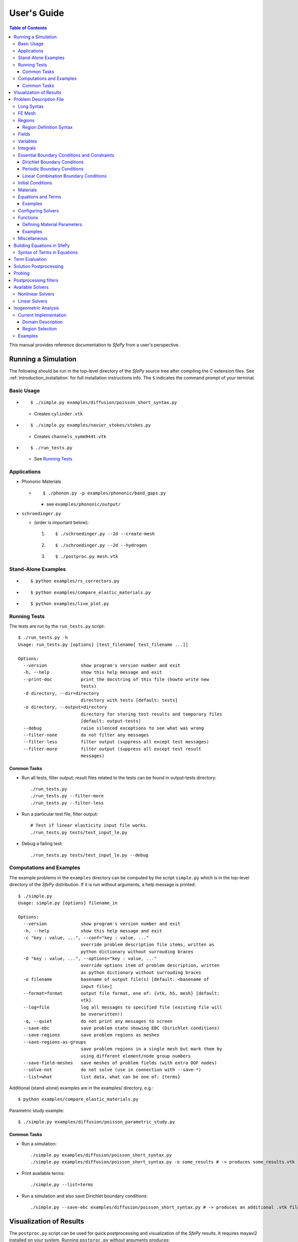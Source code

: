 User's Guide
============

.. contents:: Table of Contents
   :local:
   :backlinks: top

This manual provides reference documentation to *SfePy* from a user's
perspective.

Running a Simulation
--------------------

The following should be run in the top-level directory of the *SfePy* source
tree after compiling the C extension files. See
:ref:`introduction_installation` for full installation instructions info. The
``$`` indicates the command prompt of your terminal.

Basic Usage
^^^^^^^^^^^

* ::

    $ ./simple.py examples/diffusion/poisson_short_syntax.py

  * Creates ``cylinder.vtk``

* ::

    $ ./simple.py examples/navier_stokes/stokes.py

  * Creates ``channels_symm944t.vtk``

* ::

    $ ./run_tests.py

  * See `Running Tests`_

Applications
^^^^^^^^^^^^

* Phononic Materials

  * ::

      $ ./phonon.py -p examples/phononic/band_gaps.py

    * see ``examples/phononic/output/``

* ``schroedinger.py``

  * (order is important below):

    1. ::

        $ ./schroedinger.py --2d --create-mesh

    2. ::

        $ ./schroedinger.py --2d --hydrogen

    3. ::

        $ ./postproc.py mesh.vtk

Stand-Alone Examples
^^^^^^^^^^^^^^^^^^^^

* ::

    $ python examples/rs_correctors.py

* ::

    $ python examples/compare_elastic_materials.py

* ::

    $ python examples/live_plot.py

Running Tests
^^^^^^^^^^^^^

The tests are run by the ``run_tests.py`` script::

    $ ./run_tests.py -h
    Usage: run_tests.py [options] [test_filename[ test_filename ...]]

    Options:
      --version             show program's version number and exit
      -h, --help            show this help message and exit
      --print-doc           print the docstring of this file (howto write new
                            tests)
      -d directory, --dir=directory
                            directory with tests [default: tests]
      -o directory, --output=directory
                            directory for storing test results and temporary files
                            [default: output-tests]
      --debug               raise silenced exceptions to see what was wrong
      --filter-none         do not filter any messages
      --filter-less         filter output (suppress all except test messages)
      --filter-more         filter output (suppress all except test result
                            messages)

Common Tasks
""""""""""""

* Run all tests, filter output; result files related to the tests can be found
  in output-tests directory::

    ./run_tests.py
    ./run_tests.py --filter-more
    ./run_tests.py --filter-less

* Run a particular test file, filter output::

    # Test if linear elasticity input file works.
    ./run_tests.py tests/test_input_le.py

* Debug a failing test::

    ./run_tests.py tests/test_input_le.py --debug

Computations and Examples
^^^^^^^^^^^^^^^^^^^^^^^^^

The example problems in the ``examples`` directory can be computed by the script
``simple.py`` which is in the top-level directory of the *SfePy* distribution.
If it is run without arguments, a help message is printed::

    $ ./simple.py
    Usage: simple.py [options] filename_in

    Options:
      --version             show program's version number and exit
      -h, --help            show this help message and exit
      -c "key : value, ...", --conf="key : value, ..."
                            override problem description file items, written as
                            python dictionary without surrouding braces
      -O "key : value, ...", --options="key : value, ..."
                            override options item of problem description, written
                            as python dictionary without surrouding braces
      -o filename           basename of output file(s) [default: <basename of
                            input file>]
      --format=format       output file format, one of: {vtk, h5, mesh} [default:
                            vtk]
      --log=file            log all messages to specified file (existing file will
                            be overwritten!)
      -q, --quiet           do not print any messages to screen
      --save-ebc            save problem state showing EBC (Dirichlet conditions)
      --save-regions        save problem regions as meshes
      --save-regions-as-groups
                            save problem regions in a single mesh but mark them by
                            using different element/node group numbers
      --save-field-meshes   save meshes of problem fields (with extra DOF nodes)
      --solve-not           do not solve (use in connection with --save-*)
      --list=what           list data, what can be one of: {terms}

Additional (stand-alone) examples are in the examples/ directory, e.g.::

    $ python examples/compare_elastic_materials.py

Parametric study example::

    $ ./simple.py examples/diffusion/poisson_parametric_study.py

Common Tasks
""""""""""""

* Run a simulation::

    ./simple.py examples/diffusion/poisson_short_syntax.py
    ./simple.py examples/diffusion/poisson_short_syntax.py -o some_results # -> produces some_results.vtk

* Print available terms::

    ./simple.py --list=terms

* Run a simulation and also save Dirichlet boundary conditions::

    ./simple.py --save-ebc examples/diffusion/poisson_short_syntax.py # -> produces an additional .vtk file with BC visualization

Visualization of Results
------------------------

The ``postproc.py`` script can be used for quick postprocessing and
visualization of the *SfePy* results. It requires mayavi2 installed on your
system. Running ``postproc.py`` without arguments produces::

    $ ./postproc.py
    Usage: postproc.py [options] filename

    This is a script for quick Mayavi-based visualizations of finite element
    computations results.

    Examples
    --------
      The examples assume that run_tests.py has been run successfully and the
      resulting data files are present.

      - view data in output-tests/test_navier_stokes.vtk

        $ python postproc.py output-tests/test_navier_stokes.vtk
        $ python postproc.py output-tests/test_navier_stokes.vtk --3d

      - create animation (forces offscreen rendering) from
        output-tests/test_time_poisson.*.vtk

        $ python postproc.py output-tests/test_time_poisson.*.vtk -a mov

      - create animation (forces offscreen rendering) from
        output-tests/test_hyperelastic.*.vtk

        The range specification for the displacements 'u' is required, as
        output-tests/test_hyperelastic.00.vtk contains only zero
        displacements which leads to invisible glyph size.

        $ python postproc.py output-tests/test_hyperelastic.*.vtk                          --ranges=u,0,0.02 -a mov

      - same as above, but slower frame rate

        $ python postproc.py output-tests/test_hyperelastic.*.vtk                          --ranges=u,0,0.02 -a mov --ffmpeg-options="-r 2 -sameq"



    Options:
      --version             show program's version number and exit
      -h, --help            show this help message and exit
      -l, --list-ranges     do not plot, only list names and ranges of all data
      -n, --no-show         do not call mlab.show()
      --no-offscreen        force no offscreen rendering for --no-show
      --3d                  3d plot mode
      --view=angle,angle[,distance[,focal_point]]
                            camera azimuth, elevation angles, and optionally also
                            distance and focal point coordinates (without []) as
                            in `mlab.view()` [default: if --3d is True: "45,45",
                            else: "0,0"]
      --roll=angle          camera roll angle [default: 0.0]
      --fgcolor=R,G,B       foreground color, that is the color of all text
                            annotation labels (axes, orientation axes, scalar bar
                            labels) [default: 0.0,0.0,0.0]
      --bgcolor=R,G,B       background color [default: 1.0,1.0,1.0]
      --layout=layout       layout for multi-field plots, one of: rowcol, colrow,
                            row, col [default: rowcol]
      --scalar-mode=mode    mode for plotting scalars with --3d, one of:
                            cut_plane, iso_surface, both [default: iso_surface]
      --vector-mode=mode    mode for plotting vectors, one of: arrows, norm,
                            arrows_norm, warp_norm [default: arrows_norm]
      -s scale, --scale-glyphs=scale
                            relative scaling of glyphs (vector field
                            visualization) [default: 0.05]
      --clamping            glyph clamping mode
      --ranges=name1,min1,max1:name2,min2,max2:...
                            force data ranges [default: automatic from data]
      -b, --scalar-bar      show scalar bar for each data
      --wireframe           show wireframe of mesh surface for each data
      --opacity=opacity     global surface and wireframe opacity in [0.0, 1.0]
                            [default: 1.0]
      --rel-text-width=width
                            relative text annotation width [default: 0.02]
      -w, --watch           watch the results file for changes (single file mode
                            only)
      -o filename, --output=filename
                            view image file name [default: 'view.png']
      --output-dir=directory
                            output directory for saving view images; ignored when
                            -o option is given, as the directory part of the
                            filename is taken instead [default: '.']
      -a <ffmpeg-supported format>, --animation=<ffmpeg-supported format>
                            if set to a ffmpeg-supported format (e.g. mov, avi,
                            mpg), ffmpeg is installed and results of multiple time
                            steps are given, an animation is created in the same
                            directory as the view images
      --ffmpeg-options="<ffmpeg options>"
                            ffmpeg animation encoding options (enclose in "")
                            [default: -r 10 -sameq]
      -r resolution, --resolution=resolution
                            image resolution in NxN format [default: shorter axis:
                            600; depends on layout: for rowcol it is 800x600]
      --all                 draw all data (normally, node_groups and mat_id are
                            omitted)
      --only-names=list of names
                            draw only named data
      --group-names=name1,...,nameN:...
                            superimpose plots of data in each group
      --subdomains=mat_id_name,threshold_limits,single_color
                            superimpose surfaces of subdomains over each data;
                            example value: mat_id,0,None,True
      --step=step           set the time step [default: 0]
      --anti-aliasing=value
                            value of anti-aliasing [default: mayavi2 default]
      -d 'var_name0,function_name0,par0=val0,par1=val1,...:var_name1,...', --domain-specific='var_name0,function_name0,par0=val0,par1=val1,...:var_name1,...'
                            domain specific drawing functions and configurations

As a simple example, try::

    $ ./simple.py examples/diffusion/poisson_short_syntax.py
    $ ./postproc.py cylinder.vtk

The following window should display:

.. image:: images/postproc_simple.png

The ``-l`` switch lists information contained in a results file, e.g.::

    $ ./postproc.py -l cylinder.vtk
    sfepy: 0: cylinder.vtk
    point scalars
      "node_groups" (354,) range: 0 0 l2_norm_range: 0.0 0.0
        "t" (354,) range: -2.0 2.0 l2_norm_range: 0.0106091 2.0
        cell scalars
          "mat_id" (1348,) range: 6 6 l2_norm_range: 6.0 6.0

.. _sec-problem-description-file:

Problem Description File
------------------------

Here we discuss the basic items that users have to specify in their input
files. For complete examples, see the problem description files in the
``examples/`` directory of SfePy.


Long Syntax
^^^^^^^^^^^

Besides the *short syntax* described below there is (due to history)
also a *long syntax* which is explained in
:doc:`problem_desc_file_long`. The short and long syntax can be mixed
together in one description file.

FE Mesh
^^^^^^^

A FE mesh defining a domain geometry can be stored in several formats:

* legacy VTK (``.vtk``)
* custom HDF5 file (``.h5``)
* medit mesh file (``.mesh``)
* tetgen mesh files (``.node``, ``.ele``)
* comsol text mesh file (``.txt``)
* abaqus text mesh file (``.inp``)
* avs-ucd text mesh file (``.inp``)
* hypermesh text mesh file (``.hmascii``)
* hermes3d mesh file (``.mesh3d``)
* nastran text mesh file (``.bdf``)
* gambit neutral text mesh file (``.neu``)
* salome/pythonocc med binary mesh file (``.med``)

**Example**::

    filename_mesh = 'meshes/3d/cylinder.vtk'

The VTK and HDF5 formats can be used for storing the results. The format
can be selected in options, see :ref:`miscellaneous_options`.

The following geometry elements are supported:

.. image:: images/elements.png

Regions
^^^^^^^

Regions serve to select a certain part of the computational domain using
topological entities of the FE mesh. They are used to define the boundary
conditions, the domains of terms and materials etc.

Let us denote D the maximal dimension of topological entities. For volume
meshes it is also the dimension of space the domain is embedded in. Then the
following topological entities can be defined on the mesh (notation follows
[Logg2012]_):

.. [Logg2012] A. Logg: Efficient Representation of Computational Meshes. 2012

.. csv-table::
   :header: topological entity, dimension, co-dimension
   :widths: 15, 15, 15

   vertex, 0, D
   edge, 1, D - 1
   face, 2, D - 2
   facet, D - 1, 1
   cell, D, 0

If D = 2, faces are not defined and facets are edges. If D = 3, facets are
faces.

Following the above definitions, a region can be of different `kind`:

- ``cell``, ``facet``, ``face``, ``edge``, ``vertex`` - entities of higher
  dimension are not included.
- ``cell_only``, ``facet_only``, ``face_only``, ``edge_only``,
  ``vertex_only`` - only the specified entities are included, other entities
  are empty sets, so that set-like operators still work, see below.
- The ``cell`` kind is the most general and should be used with volume
  terms. It is also the default if the kind is not specified in region
  definition.
- The ``facet`` kind (same as ``edge`` in 2D and ``face`` in 3D) is to be used
  with boundary (surface integral) terms.
- The ``vertex`` (same as ``vertex_only``) kind can be used with point-wise
  defined terms (e.g. point loads).

The kinds allow a clear distinction between regions of different purpose
(volume integration domains, surface domains, etc.) and could be uses to lower
memory usage.

A region definition involves `topological entity selections` combined with
`set-like operators`. The set-like operators can result in intermediate regions
that have the ``cell`` kind. The desired kind is set to the final region,
removing unneeded entities. Most entity selectors are defined in terms of
vertices and cells - the other entities are computed as needed.

.. list-table::
   :widths: 50, 50
   :header-rows: 1

   * - topological entity selection
     - explanation
   * - ``all``
     - all entities of the mesh
   * - ``vertices of surface``
     - surface of the mesh
   * - ``vertices of group <integer>``
     - vertices of given group
   * - ``vertices of set <str>``
     - vertices of a given named vertex set [#f1]_
   * - ``vertices in <expr>``
     - vertices given by an expression [#f2]_
   * - ``vertices by <function>``
     - vertices given by a function of coordinates [#f3]_
   * - ``vertex <id>[, <id>, ...]``
     - vertices given by their ids
   * - ``vertex in r.<name of another region>``
     - any single vertex in the given region
   * - ``cells of group <integer>``
     - cells of given group
   * - ``cells by <efunction>``
     - cells given by a function of coordinates [#f4]_
   * - ``cell <id>[, <id>, ...]``,
     - cells given by their ids (assumes cell group 0)
   * - ``cell (<ig>, <id>)[, (<ig>, <id>), ...]``
     - cells given by their (group, id) pairs
   * - ``copy r.<name of another region>``
     - a copy of the given region
   * - ``r.<name of another region>``
     - a reference to the given region

.. rubric:: topological entity selection footnotes

.. [#f1] Only if mesh format supports reading boundary condition vertices as
   vertex sets.
.. [#f2] ``<expr>`` is a logical expression like ``(y <= 0.1) & (x < 0.2)``. In
   2D use ``x``, ``y``, in 3D use ``x``, ``y`` and ``z``. ``&`` stands for
   logical and, ``|`` stands for logical or.
.. [#f3] ``<function>`` is a function with signature ``fun(coors,
         domain=None)``, where ``coors`` are coordinates of mesh vertices.
.. [#f4] ``<efunction>`` is a function with signature ``fun(coors,
         domain=None)``, where ``coors`` are coordinates of mesh cell
         centroids.

.. csv-table::
   :header: set-like operator, explanation
   :widths: 20, 20

   ``+v``, vertex union
   ``+e``, edge union
   ``+f``, face union
   ``+s``, facet union
   ``+c``, cell union
   ``-v``, vertex difference
   ``-e``, edge difference
   ``-f``, face difference
   ``-s``, facet difference
   ``-c``, cell difference
   ``*v``, vertex intersection
   ``*e``, edge intersection
   ``*f``, face intersection
   ``*s``, facet intersection
   ``*c``, cell intersection

Region Definition Syntax
""""""""""""""""""""""""

Regions are defined by the following Python dictionary::

        regions = {
            <name> : (<selection>, [<kind>], [<parent>]),
        }

or::

        regions = {
            <name> : <selection>,
        }

**Example definitions**::

      regions = {
          'Omega' : 'all',
          'Right' : ('vertices in (x > 0.99)', 'facet'),
          'Gamma1' : ("""(cells of group 1 *v cells of group 2)
                         +v r.Right""", 'facet', 'Omega'),
      }

.. _User's Guide-Fields:

Fields
^^^^^^

Fields correspond to FE spaces::

          fields = {
              <name> : (<data_type>, <shape>, <region_name>, <approx_order>)
          }

where
  * <data_type> is a numpy type (float64 or complex128) or
    'real' or 'complex'
  * <shape> is the number of DOFs per node: 1 or (1,) or 'scalar', space
    dimension (2, or (2,) or 3 or (3,)) or 'vector'; it can be other
      positive integer than just 1, 2, or 3
  * <region_name> is the name of region where the field is defined
  * <approx_order> is the FE approximation order, e.g. 0, 1, 2, '1B' (1
    with bubble)

**Example**: scalar P1 elements in 2D on a region Omega::

        fields = {
            'temperature' : ('real', 1, 'Omega', 1),
        }

The following approximation orders can be used:

  * simplex elements: 1, 2, '1B', '2B'
  * tensor product elements: 0, 1, '1B'

  Optional bubble function enrichment is marked by 'B'.

Variables
^^^^^^^^^

Variables use the FE approximation given by the specified field::

        variables = {
            <name> : (<kind>, <field_name>, <spec>, [<history>])
        }

where
  * <kind> - 'unknown field', 'test field' or 'parameter field'
  * <spec> - in case of: primary variable - order in the global vector
    of unknowns, dual variable - name of primary variable
  * <history> - number of time steps to remember prior to current step

**Example**::

        variables = {
            't' : ('unknown field', 'temperature', 0, 1),
            's' : ('test field', 'temperature', 't'),
        }

.. _ug_integrals:

Integrals
^^^^^^^^^

Define the integral type and quadrature rule. This keyword is
optional, as the integration orders can be specified directly in
equations (see below)::

        integrals = {
            <name> : <order>
        }

where
  * <name> - the integral name - it has to begin with 'i'!
  * <order> - the order of polynomials to integrate, or 'custom' for
    integrals with explicitly given values and weights

**Example**::

        import numpy as nm
        N = 2
        integrals = {
            'i1' : 2,
            'i2' : ('custom', zip(nm.linspace( 1e-10, 0.5, N ),
                                  nm.linspace( 1e-10, 0.5, N )),
                    [1./N] * N),
        }

.. _User's Guide-EssentialBC:

Essential Boundary Conditions and Constraints
^^^^^^^^^^^^^^^^^^^^^^^^^^^^^^^^^^^^^^^^^^^^^

The essential boundary conditions set values of DOFs in some regions, while the
constraints constrain or transform values of DOFs in some regions.

Dirichlet Boundary Conditions
"""""""""""""""""""""""""""""

The Dirichlet, or essential, boundary conditions apply in a given region given
by its name, and, optionally, in selected times. The times can be given either
using a list of tuples `(t0, t1)` making the condition active for `t0 <= t <
t1`, or by a name of a function taking the time argument and returning True or
False depending on whether the condition is active at the given time or not.

Dirichlet (essential) boundary conditions::

    ebcs = {
        <name> : (<region_name>, [<times_specification>,]
                  {<dof_specification> : <value>[,
                   <dof_specification> : <value>, ...]})
    }

**Example**::

        ebcs = {
            'u1' : ('Left', {'u.all' : 0.0}),
            'u2' : ('Right', [(0.0, 1.0)], {'u.0' : 0.1}),
            'phi' : ('Surface', {'phi.all' : 0.0}),
        }

Periodic Boundary Conditions
""""""""""""""""""""""""""""

The periodic boundary conditions tie DOFs of a single variable in two regions
that have matching nodes. Can be used with functions in
:mod:`sfepy.discrete.fem.periodic`.

Periodic boundary conditions::

    epbcs = {
        <name> : ((<region1_name>, <region2_name>), [<times_specification>,]
                  {<dof_specification> : <dof_specification>[,
                   <dof_specification> : <dof_specification>, ...]},
                  <match_function_name>)
    }

**Example**::

        epbcs = {
            'up1' : (('Left', 'Right'), {'u.all' : 'u.all', 'p.0' : 'p.0'},
                     'match_y_line'),
        }

Linear Combination Boundary Conditions
""""""""""""""""""""""""""""""""""""""

The linear combination boundary conditions (LCBCs) are more general than the
Dirichlet BCs or periodic BCs. They can be used to substitute one set of DOFs
in a region by another set of DOFs, possibly in another region and of another
variable. The LCBCs can be used only in FEM with nodal (Lagrange) basis.

Available LCBC kinds:

- ``'rigid'`` - in linear elasticity problems, a region moves as a rigid body;
- ``'no_penetration'`` - in flow problems, the velocity vector is constrained
  to the plane tangent to the surface;
- ``'normal_direction'`` - the velocity vector is constrained to the normal
  direction;
- ``'edge_direction'`` - the velocity vector is constrained to the mesh edge
  direction;
- ``'integral_mean_value'`` - all DOFs in a region are summed to a single new
  DOF;
- ``'shifted_periodic'`` - generalized periodic BCs that work with two
  different variables and can have a non-zero mutual shift.

Only the ``'shifted_periodic'`` LCBC needs the second region and the DOF
mapping function, see below.

Linear combination boundary conditions::

        lcbcs = {
            'shifted' : (('Left', 'Right'),
                         {'u1.all' : 'u2.all'},
                         'match_y_line', 'shifted_periodic',
                         'get_shift'),
            'mean' : ('Middle', {'u1.all' : None}, None, 'integral_mean_value'),
        }

Initial Conditions
^^^^^^^^^^^^^^^^^^

Initial conditions are applied prior to the boundary conditions - no special
care must be used for the boundary dofs::

    ics = {
        <name> : (<region_name>, {<dof_specification> : <value>[,
                                  <dof_specification> : <value>, ...]},...)
    }

**Example**::

        ics = {
            'ic' : ('Omega', {'T.0' : 5.0}),
        }

Materials
^^^^^^^^^

Materials are used to define constitutive parameters (e.g. stiffness,
permeability, or viscosity), and other non-field arguments of terms (e.g. known
traction or volume forces). Depending on a particular term, the parameters can
be constants, functions defined over FE mesh nodes, functions defined in the
elements, etc.

**Example**::

    material = {
        'm' : ({'val' : [0.0, -1.0, 0.0]},),
        'm2' : 'get_pars',
        'm3' : (None, 'get_pars'), # Same as the above line.
    }

**Example**: different material parameters in regions 'Yc', 'Ym'::

    from sfepy.mechanics.matcoefs import stiffness_from_youngpoisson
    dim = 3
    materials = {
        'mat' : ({'D' : {
            'Ym': stiffness_from_youngpoisson(dim, 7.0e9, 0.4),
            'Yc': stiffness_from_youngpoisson(dim, 70.0e9, 0.2)}
        },),
    }


Equations and Terms
^^^^^^^^^^^^^^^^^^^

Equations can be built by combining terms listed in :ref:`term_table`.

Examples
""""""""

* Laplace equation, named integral::

    equations = {
        'Temperature' : """dw_laplace.i.Omega( coef.val, s, t ) = 0"""
    }

* Laplace equation, simplified integral given by order::

    equations = {
        'Temperature' : """dw_laplace.2.Omega( coef.val, s, t ) = 0"""
    }

* Laplace equation, automatic integration order (not implemented yet!)::

    equations = {
        'Temperature' : """dw_laplace.a.Omega( coef.val, s, t ) = 0"""
    }

* Navier-Stokes equations::

    equations = {
        'balance' :
        """+ dw_div_grad.i2.Omega( fluid.viscosity, v, u )
           + dw_convect.i2.Omega( v, u )
           - dw_stokes.i1.Omega( v, p ) = 0""",
        'incompressibility' :
        """dw_stokes.i1.Omega( u, q ) = 0""",
    }

Configuring Solvers
^^^^^^^^^^^^^^^^^^^

In SfePy, a non-linear solver has to be specified even when solving a linear
problem. The linear problem is/should be then solved in one iteration of the
nonlinear solver.

Linear and nonlinear solver::

    solvers = {
        'ls' : ('ls.scipy_direct', {}),
        'newton' : ('nls.newton',
                    {'i_max'   : 1,
                     'problem' : 'nonlinear'}),
    }

Solver selection::

    options = {
        'nls' : 'newton',
        'ls' : 'ls',
    }

Functions
^^^^^^^^^

Functions are a way of customizing *SfePy* behavior. They make it possible to
define material properties, boundary conditions, parametric sweeps, and other
items in an arbitrary manner. Functions are normal Python functions declared in
the Problem Definition file, so they can invoke the full power of Python. In
order for *SfePy* to make use of the functions, they must be declared using the
function keyword. See the examples below.

Defining Material Parameters
""""""""""""""""""""""""""""

The functions for defining material parameters can work in two modes,
distinguished by the `mode` argument. The two modes are 'qp' and 'special'. The
first mode is used for usual functions that define parameters in quadrature
points (hence 'qp'), while the second one can be used for special values like
various flags.

The shape and type of data returned in the 'special' mode can be arbitrary
(depending on the term used). On the other hand, in the 'qp' mode all the data
have to be numpy float64 arrays with shape `(n_coor, n_row, n_col)`, where
`n_coor` is the number of quadrature points given by the `coors` argument,
`n_coor = coors.shape[0]`, and `(n_row, n_col)` is the shape of a material
parameter in each quadrature point. For example, for scalar parameters, the
shape is `(n_coor, 1, 1)`.

Examples
""""""""

See ``examples/diffusion/poisson_functions.py`` for a complete problem
description file demonstrating how to use different kinds of functions.

- functions for defining regions::

    def get_circle(coors, domain=None):
        r = nm.sqrt(coors[:,0]**2.0 + coors[:,1]**2.0)
        return nm.where(r < 0.2)[0]

    functions = {
        'get_circle' : (get_circle,),
    }

- functions for defining boundary conditions::

    def get_p_edge(ts, coors, bc=None, problem=None):
        if bc.name == 'p_left':
            return nm.sin(nm.pi * coors[:,1])
        else:
            return nm.cos(nm.pi * coors[:,1])

    functions = {
        'get_p_edge' : (get_p_edge,),
    }

    ebcs = {
        'p' : ('Gamma', {'p.0' : 'get_p_edge'}),
    }

  The values can be given by a function of time, coordinates and
  possibly other data, for example::

    ebcs = {
        'f1' : ('Gamma1', {'u.0' : 'get_ebc_x'}),
        'f2' : ('Gamma2', {'u.all' : 'get_ebc_all'}),
    }

    def get_ebc_x(coors, amplitude):
        z = coors[:, 2]
        val = amplitude * nm.sin(z * 2.0 * nm.pi)
        return val

    def get_ebc_all(ts, coors):
        x, y, z = coors[:, 0], coors[:, 1], coors[:, 2]
        val = ts.step * nm.r_[x, y, z]
        return val

    functions = {
        'get_ebc_x' : (lambda ts, coors, bc, problem, **kwargs:
                       get_ebc_x(coors, 5.0),),
        'get_ebc_all' : (lambda ts, coors, bc, problem, **kwargs:
                         get_ebc_all(ts, coors),),
    }

  Note that when setting more than one component as in `get_ebc_all()`
  above, the function should return a single one-dimensional vector with
  all values of the first component, then of the second one
  etc. concatenated together.

- function for defining usual material parameters::

    def get_pars(ts, coors, mode=None, **kwargs):
        if mode == 'qp':
            val = coors[:,0]
            val.shape = (coors.shape[0], 1, 1)

            return {'x_coor' : val}

    functions = {
        'get_pars' : (get_pars,),
    }

  The keyword arguments contain both additional use-specified arguments, if
  any, and the following: ``equations, term, problem``, for cases when the
  function needs access to the equations, problem, or term instances that
  requested the parameters that are being evaluated. The full signature of the
  function is::

    def get_pars(ts, coors, mode=None,
                 equations=None, term=None, problem=None, **kwargs)

- function for defining special material parameters, with an extra argument::

    def get_pars_special(ts, coors, mode=None, extra_arg=None):
        if mode == 'special':
            if extra_arg == 'hello!':
                ic = 0
            else:
                ic = 1
            return {('x_%s' % ic) : coors[:,ic]}

    functions = {
        'get_pars1' : (lambda ts, coors, mode=None, **kwargs:
                       get_pars_special(ts, coors, mode,
                                        extra_arg='hello!'),),
    }

    # Just another way of adding a function, besides 'functions' keyword.
    function_1 = {
        'name' : 'get_pars2',
        'function' : lambda ts, coors, mode=None, **kwargs:
            get_pars_special(ts, coors, mode, extra_arg='hi!'),
    }

- function combining both kinds of material parameters::

    def get_pars_both(ts, coors, mode=None, **kwargs):
        out = {}

        if mode == 'special':

            out['flag'] = coors.max() > 1.0

        elif mode == 'qp':

            val = coors[:,1]
            val.shape = (coors.shape[0], 1, 1)

            out['y_coor'] = val

        return out

    functions = {
        'get_pars_both' : (get_pars_both,),
    }

- function for setting values of a parameter variable::

    variable_1 = {
        'name' : 'p',
        'kind' : 'parameter field',
        'field' : 'temperature',
        'like' : None,
        'special' : {'setter' : 'get_load_variable'},
    }

    def get_load_variable(ts, coors, region=None):
        y = coors[:,1]
        val = 5e5 * y
        return val

    functions = {
        'get_load_variable' : (get_load_variable,)
    }

.. _miscellaneous_options:

Miscellaneous
^^^^^^^^^^^^^
The options can be used to select solvers, output file format, output
directory, to register functions to be called at various phases of the
solution (the `hooks`), and for other settings.

Additional options (including solver selection)::

    options = {
        # string, output directory
        'output_dir'        : 'output/<output_dir>',

        # 'vtk' or 'h5', output file (results) format
        'output_format'     : 'h5',

        # string, nonlinear solver name
        'nls' : 'newton',

        # string, linear solver name
        'ls' : 'ls',

        # string, time stepping solver name
        'ts' : 'ts',

        # int, number of time steps when results should be saved (spaced
        # regularly from 0 to n_step), or -1 for all time steps
        'save_steps' : -1,

        # string, a function to be called after each time step
        'step_hook'  : '<step_hook_function>',

        # string, a function to be called after each time step, used to
        # update the results to be saved
        'post_process_hook' : '<post_process_hook_function>',

        # string, as above, at the end of simulation
        'post_process_hook_final' : '<post_process_hook_final_function>',

        # string, a function to generate probe instances
        'gen_probes'        : '<gen_probes_function>',

        # string, a function to probe data
        'probe_hook'        : '<probe_hook_function>',

        # string, a function to modify problem definition parameters
        'parametric_hook' : '<parametric_hook_function>',
    }

* ``post_process_hook`` enables computing derived quantities, like
  stress or strain, from the primary unknown variables. See the
  examples in ``examples/large_deformation/`` directory.
* ``parametric_hook`` makes it possible to run parametric studies by
  modifying the problem description programmatically. See
  ``examples/diffusion/poisson_parametric_study.py`` for an example.
* ``output_dir`` redirects output files to specified directory


Building Equations in SfePy
---------------------------

Equations in *SfePy* are built using terms, which correspond directly to the
integral forms of weak formulation of a problem to be solved. As an example, let
us consider the Laplace equation in time interval :math:`t \in [0, t_{\rm
final}]`:

.. math::
   :label: eq_laplace

    \pdiff{T}{t} + c \Delta T = 0 \mbox{ in }\Omega,\quad T(t) = \bar{T}(t)
    \mbox{ on } \Gamma \;.

The weak formulation of :eq:`eq_laplace` is: Find :math:`T \in V`, such that

.. math::
   :label: eq_wlaplace

    \int_{\Omega} s \pdiff{T}{t} + \int_{\Omega} c\ \nabla T : \nabla s = 0,
    \quad \forall s \in V_0 \;,

where we assume no fluxes over :math:`\partial \Omega \setminus \Gamma`. In the
syntax used in *SfePy* input files, this can be written as::

    dw_volume_dot.i.Omega( s, dT/dt ) + dw_laplace.i.Omega( coef, s, T) = 0

which directly corresponds to the discrete version of :eq:`eq_wlaplace`: Find
:math:`\bm{T} \in V_h`, such that

.. math::

    \bm{s}^T (\int_{\Omega_h} \bm{\phi}^T \bm{\phi}) \pdiff{\bm{T}}{t} +
    \bm{s}^T (\int_{\Omega_h} c\ \bm{G}^T \bm{G}) \bm{T} = 0, \quad \forall
    \bm{s} \in V_{h0} \;,

where :math:`u \approx \bm{\phi} \bm{u}`, :math:`\nabla u \approx \bm{G}
\bm{u}` for :math:`u \in \{s, T\}`. The integrals over the discrete domain
:math:`\Omega_h` are approximated by a numerical quadrature, that is named
:math:`\verb|i|` in our case.

Syntax of Terms in Equations
^^^^^^^^^^^^^^^^^^^^^^^^^^^^^

The terms in equations are written in form::

    <term_name>.<i>.<r>( <arg1>, <arg2>, ... )

where ``<i>`` denotes an integral name (i.e. a name of numerical quadrature to
use) and ``<r>`` marks a region (domain of the integral). In the following,
``<virtual>`` corresponds to a test function, ``<state>`` to a unknown function
and ``<parameter>`` to a known function arguments.

When solving, the individual terms in equations are evaluated in the `'weak'`
mode. The evaluation modes are described in the next section.

.. _term_evaluation:

Term Evaluation
---------------

Terms can be evaluated in two ways:

#. implicitly by using them in equations;
#. explicitly using :func:`Problem.evaluate()
   <sfepy.discrete.problem.Problem.evaluate>`. This way is mostly used
   in the postprocessing.

Each term supports one or more *evaluation modes*:

- `'weak'` : Assemble (in the finite element sense) either the vector or matrix
  depending on `diff_var` argument (the name of variable to differentiate with
  respect to) of :func:`Term.evaluate() <sfepy.terms.terms.Term.evaluate>`.
  This mode is usually used implicitly when building the linear system
  corresponding to given equations.

- `'eval'` : The evaluation mode integrates the term (= integral) over a
  region. The result has the same dimension as the quantity being
  integrated. This mode can be used, for example, to compute some global
  quantities during postprocessing such as fluxes or total values of extensive
  quantities (mass, volume, energy, ...).

- `'el_avg'` : The element average mode results in an array of a quantity
  averaged in each element of a region. This is the mode for postprocessing.

- `'el'` : The element integral value mode results in an array of a quantity
  integrated over each element of a region. This mode is supported only by
  some special terms.

- `'qp'` : The quadrature points mode results in an array of a quantity
  interpolated into quadrature points of each element in a region. This mode is
  used when further point-wise calculations with the result are needed. The
  same element type and number of quadrature points in each element are
  assumed.

Not all terms support all the modes - consult the documentation of the
individual terms. There are, however, certain naming conventions:

- `'dw_*'` terms support `'weak'` mode
- `'dq_*'` terms support `'qp'` mode
- `'d_*'`, `'di_*'` terms support `'eval'` mode
- `'ev_*'` terms support `'eval'`, `'el_avg'` and `'qp'` modes

Note that the naming prefixes are due to history when the `mode` argument to
:func:`Problem.evaluate()
<sfepy.discrete.problem.Problem.evaluate>` and :func:`Term.evaluate()
<sfepy.terms.terms.Term.evaluate>` was not available. Now they are often
redundant, but are kept around to indicate the evaluation purpose of each term.

Several examples of using the :func:`Problem.evaluate()
<sfepy.discrete.problem.Problem.evaluate>` function are shown below.

Solution Postprocessing
-----------------------

A solution to equations given in a problem description file is given by the
variables of the 'unknown field' kind, that are set in the solution procedure.
By default, those are the only values that are stored into a results file. The
solution postprocessing allows computing additional, derived, quantities, based
on the primary variables values, as well as any other quantities to be stored
in the results.

Let us illustrate this using several typical examples. Let us assume that the
postprocessing function is called `'post_process()'`, and is added to options
as discussed in :ref:`miscellaneous_options`, see `'post_process_hook'` and
`'post_process_hook_final'`. Then:

- compute stress and strain given the displacements (variable `u`)::

    def post_process(out, problem, state, extend=False):
        """
        This will be called after the problem is solved.

        Parameters
        ----------
        out : dict
            The output dictionary, where this function will store additional
            data.
        problem : Problem instance
            The current Problem instance.
        state : State instance
            The computed state, containing FE coefficients of all the unknown
            variables.
        extend : bool
            The flag indicating whether to extend the output data to the whole
            domain. It can be ignored if the problem is solved on the whole
            domain already.

        Returns
        -------
        out : dict
            The updated output dictionary.
        """
        from sfepy.base.base import Struct

        # Cauchy strain averaged in elements.
        strain = problem.evaluate('ev_cauchy_strain.i.Omega(u)',
                                  mode='el_avg')
        out['cauchy_strain'] = Struct(name='output_data',
                                      mode='cell', data=strain,
                                      dofs=None)
        # Cauchy stress averaged in elements.
        stress = problem.evaluate('ev_cauchy_stress.i.Omega(solid.D, u)',
                                  mode='el_avg')
        out['cauchy_stress'] = Struct(name='output_data',
                                      mode='cell', data=stress,
                                      dofs=None)

        return out

  The full example is :ref:`linear_elasticity-linear_elastic_probes`.

- compute diffusion velocity given the pressure::

    def post_process(out, pb, state, extend=False):
        from sfepy.base.base import Struct

        dvel = pb.evaluate('ev_diffusion_velocity.i.Omega(m.K, p)',
                           mode='el_avg')
        out['dvel'] = Struct(name='output_data',
                             mode='cell', data=dvel, dofs=None)

        return out

  The full example is :ref:`biot-biot_npbc`.

- store values of a non-homogeneous material parameter::

    def post_process(out, pb, state, extend=False):
        from sfepy.base.base import Struct

        mu = pb.evaluate('ev_integrate_mat.2.Omega(nonlinear.mu, u)',
                         mode='el_avg', copy_materials=False, verbose=False)
        out['mu'] = Struct(name='mu', mode='cell', data=mu, dofs=None)

        return out

  The full example is :ref:`linear_elasticity-material_nonlinearity`.

- compute volume of a region (`u` is any variable defined in the region
  `Omega`)::

    volume = problem.evaluate('d_volume.2.Omega(u)')

Probing
-------

Probing applies interpolation to output the solution along specified
paths. There are two ways of probing:

- *VTK* probes: It is the simple way of probing using the
  `'post_process_hook'`. It generates matplotlib figures with the
  probing results and previews of the mesh with the probe paths.  See
  :doc:`primer` or :ref:`linear_elasticity-its2D_5` example.

- *SfePy* probes: As mentioned in :ref:`miscellaneous_options`, it
  relies on defining two additional functions, namely the
  `'gen_probes'` function, that should create the required probes (see
  :mod:`sfepy.discrete.probes`), and the `'probe_hook'` function that
  performs the actual probing of the results for each of the
  probes. This function can return the probing results, as well as a
  handle to a corresponding matplotlib figure. See
  :ref:`linear_elasticity-its2D_4` for additional explanation.

  Using :mod:`sfepy.discrete.probes` allows correct probing of fields with the
  approximation order greater than one, see :ref:`primer-interactive-example`
  in Primer or :ref:`linear_elasticity-its2D_interactive` for an example of
  interactive use.

Postprocessing filters
----------------------

The following postprocessing functions based on the *VTK* filters are available:

- 'get_vtk_surface': extract mesh surface
- 'get_vtk_edges': extract mesh edges
- 'get_vtk_by_group': extract domain by a material ID
- 'tetrahedralize_vtk_mesh': 3D cells are converted to tetrahedral meshes, 2D cells to triangles

The following code demonstrates the use of the postprocessing filters::

    mesh = problem.domain.mesh
    mesh_name = mesh.name[mesh.name.rfind(osp.sep) + 1:]

    vtkdata = get_vtk_from_mesh(mesh, out, 'postproc_')
    matrix = get_vtk_by_group(vtkdata, 1, 1)

    matrix_surf = get_vtk_surface(matrix)
    matrix_surf_tri = tetrahedralize_vtk_mesh(matrix_surf)
    write_vtk_to_file('%s_mat1_surface.vtk' % mesh_name, matrix_surf_tri)

    matrix_edges = get_vtk_edges(matrix)
    write_vtk_to_file('%s_mat1_edges.vtk' % mesh_name, matrix_edges)

Available Solvers
-----------------

This Section describes solvers available in SfePy from user's
perspective. There internal/external solvers include linear, nonlinear,
eigenvalue, optimization and time stepping solvers.

Nonlinear Solvers
^^^^^^^^^^^^^^^^^

Almost every problem, even linear, is solved in SfePy using a nonlinear
solver that calls a linear solver in each iteration. This approach
unifies treatment of linear and non-linear problems, and simplifies
application of Dirichlet (essential) boundary conditions, as the linear
system computes not a solution, but a solution increment, i.e., it
always has zero boundary conditions.

The following solvers are available:

- 'nls.newton': Newton solver with backtracking line-search - this is
  the default solver, that is used for almost all examples.
- 'nls.oseen': Oseen problem solver tailored for stabilized
  Navier-Stokes equations (see :ref:`navier_stokes-stabilized_navier_stokes`).
- 'nls.scipy_broyden_like': interface to Broyden and Anderson solvers
  from scipy.optimize.
- 'nls.semismooth_newton': Semismooth Newton method for contact/friction
  problems.

Linear Solvers
^^^^^^^^^^^^^^

A good linear solver is key to solving efficiently stationary as well as
transient PDEs with implicit time-stepping. The following solvers are
available:

- 'ls.scipy_direct': direct solver from SciPy - this is the default
  solver for all examples. It is strongly recommended to install umfpack
  and its SciPy wrappers to get good performance.
- 'ls.umfpack': alias to 'ls.scipy_direct'.
- 'ls.scipy_iterative': Interface to SciPy iterative solvers.
- 'ls.pyamg': Interface to PyAMG solvers.
- 'ls.petsc': Interface to Krylov subspace solvers of PETSc.
- 'ls.petsc_parallel': Interface to Krylov subspace solvers of PETSc
  able to run in parallel by storing the system to disk and running a
  separate script via `mpiexec`.
- 'ls.schur_complement': Schur complement problem solver.

.. _isogeometric_analysis:

Isogeometric Analysis
---------------------

`Isogeometric analysis`_ (IGA) is a recently developed computational approach
that allows using the NURBS-based domain description from CAD design tools also
for approximation purposes similar to the finite element method.

The implementation is SfePy is based on Bezier extraction of NURBS as developed
in [1]_. This approach allows reusing the existing finite element assembling
routines, as still the evaluation of weak forms occurs locally in "elements"
and the local contributions are then assembled to the global system.

Current Implementation
^^^^^^^^^^^^^^^^^^^^^^

The IGA code is still very preliminary and some crucial components are missing.
The current implementation is also very slow, as it is in pure Python.

The following already works:

- single patch tensor product domain support in 2D and 3D
- region selection based on topological Bezier mesh, see below
- Dirichlet boundary conditions using projections for non-constant values
- both scalar and vector volume terms work
- term integration over the whole domain as well as a volume subdomain
- simple linearization (output file generation) based on sampling the results
  with uniform parametric vectors
- basic domain generation with ``script/gen_iga_patch.py`` based on `igakit`_

The following is not implemented yet:

- tests
- theoretical convergence rate verification
- fast basis evaluation
- surface terms
- other boundary conditions
- evaluation in arbitrary point in the physical domain
- proper (adaptive) linearization for post-processing
- support for multiple NURBS patches

Domain Description
""""""""""""""""""

The domain description is in custom HDF5-based files with ``.iga`` extension.
Such a file contains:

- NURBS patch data (knots, degrees, control points and weights). Those can
  either be generated using ``igakit``, created manually or imported from other
  tools.
- Bezier extraction operators and corresponding DOF connectivity (computed by
  SfePy).
- Bezier mesh control points, weights and connectivity (computed by SfePy).

The Bezier mesh is used to create a topological Bezier mesh - a subset of the
Bezier mesh containing the Bezier element corner vertices only. Those vertices
are interpolatory (are on the exact geometry) and so can be used for region
selections.

Region Selection
""""""""""""""""

The domain description files contain vertex sets for regions corresponding to
the patch sides, named ``'xiIJ'``, where ``I`` is the parametric axis (0, 1,
or 2) and ``J`` is 0 or 1 for the beginning and end of the axis knot span.
Other regions can be defined in the usual way, using the topological Bezier
mesh entities.

Examples
^^^^^^^^

The examples demonstrating the use of IGA in SfePy are:

- :ref:`diffusion-poisson_iga`
- :ref:`linear_elasticity-linear_elastic_iga`
- :ref:`navier_stokes-navier_stokes2d_iga`

Their problem description files are almost the same as their FEM equivalents,
with the following differences:

- There is ``filename_domain`` instead of ``filename_mesh``.
- Fields are defined as follows::

    fields = {
        'temperature' : ('real', 1, 'Omega', None, 'H1', 'iga'),
    }

  The approximation order is ``None`` as it is given by the NURBS degrees in
  the domain description.

.. [1] Michael J. Borden, Michael A. Scott, John A. Evans, Thomas J. R. Hughes:
       Isogeometric finite element data structures based on Bezier extraction
       of NURBS, Institute for Computational Engineering and Sciences, The
       University of Texas at Austin, Austin, Texas, March 2010.
